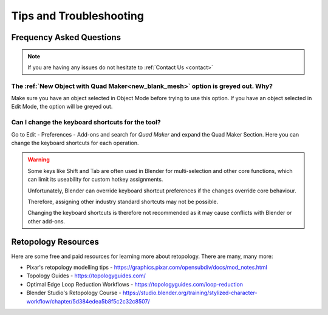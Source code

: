 #####################################
Tips and Troubleshooting
#####################################

=========================
Frequency Asked Questions
=========================

.. note::
    
    If you are having any issues do not hesitate to :ref:`Contact Us <contact>`


----------------------------------------------------------------------------------
The :ref:`New Object with Quad Maker<new_blank_mesh>` option is greyed out.  Why?
----------------------------------------------------------------------------------

Make sure you have an object selected in Object Mode before trying to use this option.  If you have an object selected in Edit Mode, the option will be greyed out.

-----------------------------------------
Can I change the keyboard shortcuts for the tool?
-----------------------------------------

Go to Edit - Preferences - Add-ons and search for *Quad Maker* and expand the Quad Maker Section.  Here you can change the keyboard shortcuts for each operation.


.. image:: _static/images/preferences_keyboard_shortcuts.png
   :alt: Keymap

.. warning::
        
    Some keys like Shift and Tab are often used in Blender for multi-selection and other core functions, which can limit its useability for custom hotkey assignments. 

    Unfortunately, Blender can override keyboard shortcut preferences if the changes override core behaviour.  

    Therefore, assigning other industry standard shortcuts may not be possible.

    Changing the keyboard shortcuts is therefore not recommended as it may cause conflicts with Blender or other add-ons.

============================================================================================================
Retopology Resources
============================================================================================================

Here are some free and paid resources for learning more about retopology. There are many, many more:

* Pixar's retopology modelling tips - https://graphics.pixar.com/opensubdiv/docs/mod_notes.html

* Topology Guides - https://topologyguides.com/

* Optimal Edge Loop Reduction Workflows - https://topologyguides.com/loop-reduction

* Blender Studio's Retopology Course - https://studio.blender.org/training/stylized-character-workflow/chapter/5d384edea5b8f5c2c32c8507/


